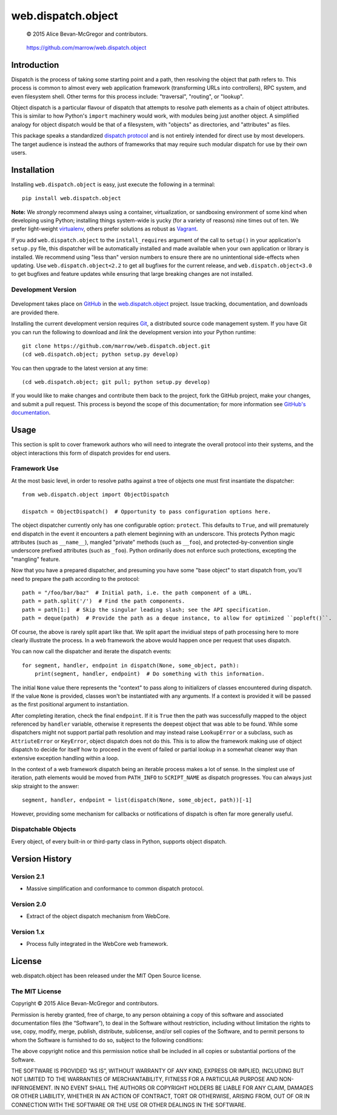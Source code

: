 ===================
web.dispatch.object
===================

    © 2015 Alice Bevan-McGregor and contributors.

..

    https://github.com/marrow/web.dispatch.object

..

    |latestversion| |downloads| |masterstatus| |mastercover| |issuecount|



Introduction
============

Dispatch is the process of taking some starting point and a path, then resolving the object that path refers to. This
process is common to almost every web application framework (transforming URLs into controllers), RPC system, and even
filesystem shell. Other terms for this process include: "traversal", "routing", or "lookup".

Object dispatch is a particular flavour of dispatch that attempts to resolve path elements as a chain of object
attributes.  This is similar to how Python's ``import`` machinery would work, with modules being just another object.
A simplified analogy for object dispatch would be that of a filesystem, with "objects" as directories, and
"attributes" as files.

This package speaks a standardized `dispatch protocol <https://github.com/marrow/WebCore/wiki/Dispatch-Protocol>`_ and
is not entirely intended for direct use by most developers. The target audience is instead the authors of frameworks
that may require such modular dispatch for use by their own users.


Installation
============

Installing ``web.dispatch.object`` is easy, just execute the following in a terminal::

    pip install web.dispatch.object

**Note:** We *strongly* recommend always using a container, virtualization, or sandboxing environment of some kind when
developing using Python; installing things system-wide is yucky (for a variety of reasons) nine times out of ten.  We
prefer light-weight `virtualenv <https://virtualenv.pypa.io/en/latest/virtualenv.html>`_, others prefer solutions as
robust as `Vagrant <http://www.vagrantup.com>`_.

If you add ``web.dispatch.object`` to the ``install_requires`` argument of the call to ``setup()`` in your
application's ``setup.py`` file, this dispatcher will be automatically installed and made available when your own
application or library is installed.  We recommend using "less than" version numbers to ensure there are no
unintentional side-effects when updating.  Use ``web.dispatch.object<2.2`` to get all bugfixes for the current release,
and ``web.dispatch.object<3.0`` to get bugfixes and feature updates while ensuring that large breaking changes are not
installed.


Development Version
-------------------

    |developstatus| |developcover|

Development takes place on `GitHub <https://github.com/>`_ in the 
`web.dispatch.object <https://github.com/marrow/web.dispatch.object/>`_ project.  Issue tracking, documentation, and
downloads are provided there.

Installing the current development version requires `Git <http://git-scm.com/>`_, a distributed source code management
system.  If you have Git you can run the following to download and *link* the development version into your Python
runtime::

    git clone https://github.com/marrow/web.dispatch.object.git
    (cd web.dispatch.object; python setup.py develop)

You can then upgrade to the latest version at any time::

    (cd web.dispatch.object; git pull; python setup.py develop)

If you would like to make changes and contribute them back to the project, fork the GitHub project, make your changes,
and submit a pull request.  This process is beyond the scope of this documentation; for more information see
`GitHub's documentation <http://help.github.com/>`_.


Usage
=====

This section is split to cover framework authors who will need to integrate the overall protocol into their systems,
and the object interactions this form of dispatch provides for end users.


Framework Use
-------------

At the most basic level, in order to resolve paths against a tree of objects one must first insantiate the dispatcher::

    from web.dispatch.object import ObjectDispatch
    
    dispatch = ObjectDispatch()  # Opportunity to pass configuration options here.

The object dispatcher currently only has one configurable option: ``protect``. This defaults to ``True``, and will
prematurely end dispatch in the event it encounters a path element beginning with an underscore. This protects Python
magic attributes (such as ``__name__``), mangled "private" methods (such as ``__foo``), and protected-by-convention
single underscore prefixed attributes (such as ``_foo``). Python ordinarily does not enforce such protections,
excepting the "mangling" feature.

Now that you have a prepared dispatcher, and presuming you have some "base object" to start dispatch from, you'll need
to prepare the path according to the protocol::

    path = "/foo/bar/baz"  # Initial path, i.e. the path component of a URL.
    path = path.split('/')  # Find the path components.
    path = path[1:]  # Skip the singular leading slash; see the API specification.
    path = deque(path)  # Provide the path as a deque instance, to allow for optimized ``popleft()``.

Of course, the above is rarely split apart like that. We split apart the invidiual steps of path processing here to
more clearly illustrate the process. In a web framework the above would happen once per request that uses dispatch.

You can now call the dispatcher and iterate the dispatch events::

    for segment, handler, endpoint in dispatch(None, some_object, path):
        print(segment, handler, endpoint)  # Do something with this information.

The initial ``None`` value there represents the "context" to pass along to initializers of classes encountered during
dispatch.  If the value ``None`` is provided, classes won't be instantiated with any arguments. If a context is
provided it will be passed as the first positional argument to instantiation.

After completing iteration, check the final ``endpoint``.  If it is ``True`` then the path was successfully mapped to
the object referenced by ``handler`` variable, otherwise it represents the deepest object that was able to be found.
While some dispatchers might not support partial path resolution and may instead raise ``LookupError`` or a subclass,
such as ``AttriuteError`` or ``KeyError``, object dispatch does not do this. This is to allow the framework making
use of object dispatch to decide for itself how to proceed in the event of failed or partial lookup in a somewhat
cleaner way than extensive exception handling within a loop.

In the context of a web framework dispatch being an iterable process makes a lot of sense. In the simplest use of
iteration, path elements would be moved from ``PATH_INFO`` to ``SCRIPT_NAME`` as dispatch progresses. You can
always just skip straight to the answer::

    segment, handler, endpoint = list(dispatch(None, some_object, path))[-1]

However, providing some mechanism for callbacks or notifications of dispatch is often far more generally useful.


Dispatchable Objects
--------------------

Every object, of every built-in or third-party class in Python, supports object dispatch.



Version History
===============

Version 2.1
-----------

* Massive simplification and conformance to common dispatch protocol.

Version 2.0
-----------

* Extract of the object dispatch mechanism from WebCore.

Version 1.x
-----------

* Process fully integrated in the WebCore web framework.


License
=======

web.dispatch.object has been released under the MIT Open Source license.

The MIT License
---------------

Copyright © 2015 Alice Bevan-McGregor and contributors.

Permission is hereby granted, free of charge, to any person obtaining a copy of this software and associated
documentation files (the “Software”), to deal in the Software without restriction, including without limitation the
rights to use, copy, modify, merge, publish, distribute, sublicense, and/or sell copies of the Software, and to permit
persons to whom the Software is furnished to do so, subject to the following conditions:

The above copyright notice and this permission notice shall be included in all copies or substantial portions of the
Software.

THE SOFTWARE IS PROVIDED “AS IS”, WITHOUT WARRANTY OF ANY KIND, EXPRESS OR IMPLIED, INCLUDING BUT NOT LIMITED TO THE
WARRANTIES OF MERCHANTABILITY, FITNESS FOR A PARTICULAR PURPOSE AND NON-INFRINGEMENT. IN NO EVENT SHALL THE AUTHORS OR
COPYRIGHT HOLDERS BE LIABLE FOR ANY CLAIM, DAMAGES OR OTHER LIABILITY, WHETHER IN AN ACTION OF CONTRACT, TORT OR
OTHERWISE, ARISING FROM, OUT OF OR IN CONNECTION WITH THE SOFTWARE OR THE USE OR OTHER DEALINGS IN THE SOFTWARE.


.. |masterstatus| image:: http://img.shields.io/travis/marrow/web.dispatch.object/master.svg?style=flat
    :target: https://travis-ci.org/marrow/web.dispatch.object
    :alt: Release Build Status

.. |developstatus| image:: http://img.shields.io/travis/marrow/web.dispatch.object/develop.svg?style=flat
    :target: https://travis-ci.org/marrow/web.dispatch.object
    :alt: Development Build Status

.. |latestversion| image:: http://img.shields.io/pypi/v/web.dispatch.object.svg?style=flat
    :target: https://pypi.python.org/pypi/web.dispatch.object
    :alt: Latest Version

.. |downloads| image:: http://img.shields.io/pypi/dw/web.dispatch.object.svg?style=flat
    :target: https://pypi.python.org/pypi/web.dispatch.object
    :alt: Downloads per Week

.. |mastercover| image:: http://img.shields.io/coveralls/marrow/web.dispatch.object/master.svg?style=flat
    :target: https://travis-ci.org/marrow/web.dispatch.object
    :alt: Release Test Coverage

.. |developcover| image:: http://img.shields.io/coveralls/marrow/web.dispatch.object/develop.svg?style=flat
    :target: https://travis-ci.org/marrow/web.dispatch.object
    :alt: Development Test Coverage

.. |issuecount| image:: http://img.shields.io/github/issues/marrow/web.dispatch.object.svg?style=flat
    :target: https://github.com/marrow/web.dispatch.object/issues
    :alt: Github Issues

.. |cake| image:: http://img.shields.io/badge/cake-lie-1b87fb.svg?style=flat

